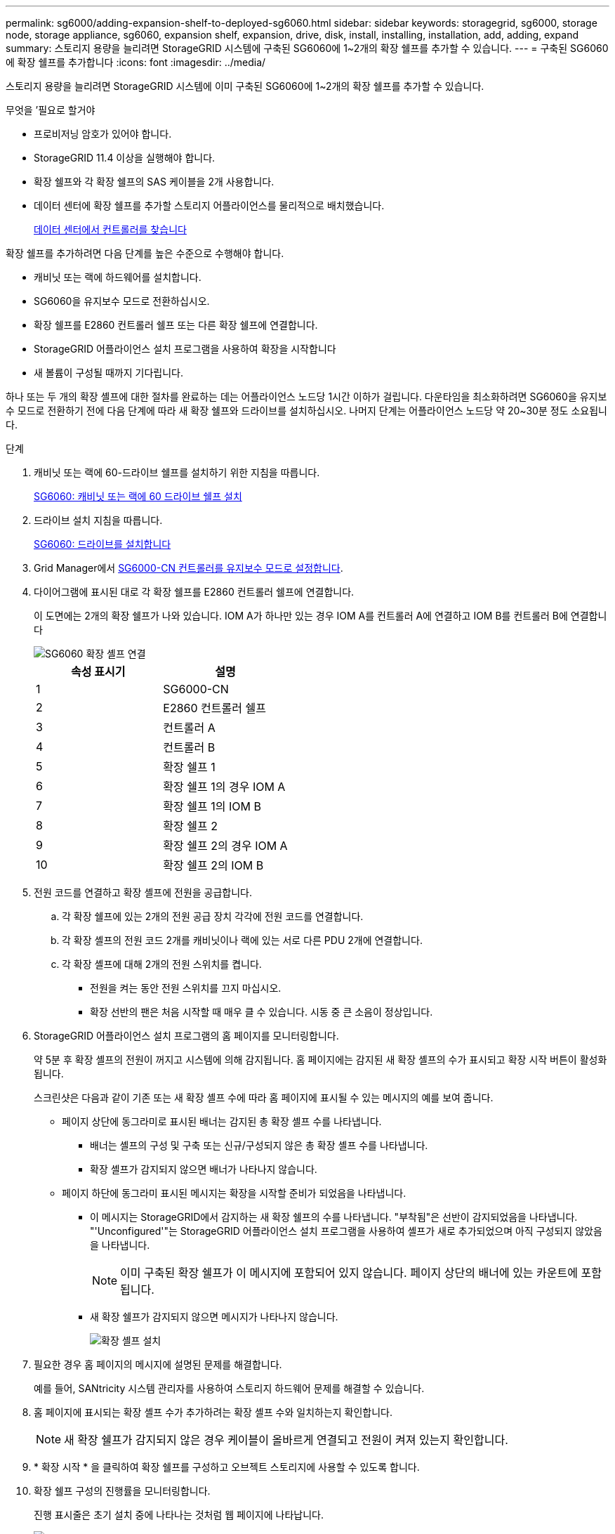 ---
permalink: sg6000/adding-expansion-shelf-to-deployed-sg6060.html 
sidebar: sidebar 
keywords: storagegrid, sg6000, storage node, storage appliance, sg6060, expansion shelf, expansion, drive, disk, install, installing, installation, add, adding, expand 
summary: 스토리지 용량을 늘리려면 StorageGRID 시스템에 구축된 SG6060에 1~2개의 확장 쉘프를 추가할 수 있습니다. 
---
= 구축된 SG6060에 확장 쉘프를 추가합니다
:icons: font
:imagesdir: ../media/


[role="lead"]
스토리지 용량을 늘리려면 StorageGRID 시스템에 이미 구축된 SG6060에 1~2개의 확장 쉘프를 추가할 수 있습니다.

.무엇을 &#8217;필요로 할거야
* 프로비저닝 암호가 있어야 합니다.
* StorageGRID 11.4 이상을 실행해야 합니다.
* 확장 쉘프와 각 확장 쉘프의 SAS 케이블을 2개 사용합니다.
* 데이터 센터에 확장 쉘프를 추가할 스토리지 어플라이언스를 물리적으로 배치했습니다.
+
xref:locating-controller-in-data-center.adoc[데이터 센터에서 컨트롤러를 찾습니다]



확장 쉘프를 추가하려면 다음 단계를 높은 수준으로 수행해야 합니다.

* 캐비닛 또는 랙에 하드웨어를 설치합니다.
* SG6060을 유지보수 모드로 전환하십시오.
* 확장 쉘프를 E2860 컨트롤러 쉘프 또는 다른 확장 쉘프에 연결합니다.
* StorageGRID 어플라이언스 설치 프로그램을 사용하여 확장을 시작합니다
* 새 볼륨이 구성될 때까지 기다립니다.


하나 또는 두 개의 확장 셸프에 대한 절차를 완료하는 데는 어플라이언스 노드당 1시간 이하가 걸립니다. 다운타임을 최소화하려면 SG6060을 유지보수 모드로 전환하기 전에 다음 단계에 따라 새 확장 쉘프와 드라이브를 설치하십시오. 나머지 단계는 어플라이언스 노드당 약 20~30분 정도 소요됩니다.

.단계
. 캐비닛 또는 랙에 60-드라이브 쉘프를 설치하기 위한 지침을 따릅니다.
+
xref:sg6060-installing-60-drive-shelves-into-cabinet-or-rack.adoc[SG6060: 캐비닛 또는 랙에 60 드라이브 쉘프 설치]

. 드라이브 설치 지침을 따릅니다.
+
xref:sg6060-installing-drives.adoc[SG6060: 드라이브를 설치합니다]

. Grid Manager에서 xref:placing-appliance-into-maintenance-mode.adoc[SG6000-CN 컨트롤러를 유지보수 모드로 설정합니다].
. 다이어그램에 표시된 대로 각 확장 쉘프를 E2860 컨트롤러 쉘프에 연결합니다.
+
이 도면에는 2개의 확장 쉘프가 나와 있습니다. IOM A가 하나만 있는 경우 IOM A를 컨트롤러 A에 연결하고 IOM B를 컨트롤러 B에 연결합니다

+
image::../media/expansion_shelves_connections_sg6060.png[SG6060 확장 셸프 연결]

+
|===
| 속성 표시기 | 설명 


 a| 
1
 a| 
SG6000-CN



 a| 
2
 a| 
E2860 컨트롤러 쉘프



 a| 
3
 a| 
컨트롤러 A



 a| 
4
 a| 
컨트롤러 B



 a| 
5
 a| 
확장 쉘프 1



 a| 
6
 a| 
확장 쉘프 1의 경우 IOM A



 a| 
7
 a| 
확장 쉘프 1의 IOM B



 a| 
8
 a| 
확장 쉘프 2



 a| 
9
 a| 
확장 쉘프 2의 경우 IOM A



 a| 
10
 a| 
확장 쉘프 2의 IOM B

|===
. 전원 코드를 연결하고 확장 셸프에 전원을 공급합니다.
+
.. 각 확장 쉘프에 있는 2개의 전원 공급 장치 각각에 전원 코드를 연결합니다.
.. 각 확장 셸프의 전원 코드 2개를 캐비닛이나 랙에 있는 서로 다른 PDU 2개에 연결합니다.
.. 각 확장 셸프에 대해 2개의 전원 스위치를 켭니다.
+
*** 전원을 켜는 동안 전원 스위치를 끄지 마십시오.
*** 확장 선반의 팬은 처음 시작할 때 매우 클 수 있습니다. 시동 중 큰 소음이 정상입니다.




. StorageGRID 어플라이언스 설치 프로그램의 홈 페이지를 모니터링합니다.
+
약 5분 후 확장 셸프의 전원이 꺼지고 시스템에 의해 감지됩니다. 홈 페이지에는 감지된 새 확장 셸프의 수가 표시되고 확장 시작 버튼이 활성화됩니다.

+
스크린샷은 다음과 같이 기존 또는 새 확장 셸프 수에 따라 홈 페이지에 표시될 수 있는 메시지의 예를 보여 줍니다.

+
** 페이지 상단에 동그라미로 표시된 배너는 감지된 총 확장 셸프 수를 나타냅니다.
+
*** 배너는 셸프의 구성 및 구축 또는 신규/구성되지 않은 총 확장 셸프 수를 나타냅니다.
*** 확장 셸프가 감지되지 않으면 배너가 나타나지 않습니다.


** 페이지 하단에 동그라미 표시된 메시지는 확장을 시작할 준비가 되었음을 나타냅니다.
+
*** 이 메시지는 StorageGRID에서 감지하는 새 확장 쉘프의 수를 나타냅니다. "부착됨"은 선반이 감지되었음을 나타냅니다. "'Unconfigured'"는 StorageGRID 어플라이언스 설치 프로그램을 사용하여 셸프가 새로 추가되었으며 아직 구성되지 않았음을 나타냅니다.
+

NOTE: 이미 구축된 확장 쉘프가 이 메시지에 포함되어 있지 않습니다. 페이지 상단의 배너에 있는 카운트에 포함됩니다.

*** 새 확장 쉘프가 감지되지 않으면 메시지가 나타나지 않습니다.
+
image::../media/appl_installer_home_expansion_shelf_ready_to_install.png[확장 셸프 설치]





. 필요한 경우 홈 페이지의 메시지에 설명된 문제를 해결합니다.
+
예를 들어, SANtricity 시스템 관리자를 사용하여 스토리지 하드웨어 문제를 해결할 수 있습니다.

. 홈 페이지에 표시되는 확장 셸프 수가 추가하려는 확장 셸프 수와 일치하는지 확인합니다.
+

NOTE: 새 확장 쉘프가 감지되지 않은 경우 케이블이 올바르게 연결되고 전원이 켜져 있는지 확인합니다.

. [[start_expansion]] * 확장 시작 * 을 클릭하여 확장 쉘프를 구성하고 오브젝트 스토리지에 사용할 수 있도록 합니다.
. 확장 쉘프 구성의 진행률을 모니터링합니다.
+
진행 표시줄은 초기 설치 중에 나타나는 것처럼 웹 페이지에 나타납니다.

+
image::../media/monitor_expansion_for_new_appliance_shelf.png[모니터 확장 셸프 구성]

+
구성이 완료되면 어플라이언스가 자동으로 재부팅되어 유지 관리 모드를 종료하고 그리드에 다시 연결됩니다. 이 프로세스는 최대 20분 정도 소요될 수 있습니다.

+

NOTE: 확장 셸프 구성이 실패할 경우 다시 시도하려면 StorageGRID 어플라이언스 설치 프로그램으로 이동하여 * 고급 * > * 컨트롤러 재부팅 * 을 선택한 다음 * 유지보수 모드로 재부팅 * 을 선택합니다. 노드가 재부팅된 후 를 재시도하십시오 <<start_expansion,확장 쉘프 구성>>.

+
재부팅이 완료되면 * Tasks * 탭이 다음 스크린샷과 같이 표시됩니다.

+
image::../media/appliance_installer_reboot_complete.png[재부팅이 완료되었습니다]

. 어플라이언스 스토리지 노드 및 새 확장 셸프의 상태를 확인합니다.
+
.. Grid Manager에서 * nodes * 를 선택하고 어플라이언스 스토리지 노드에 녹색 확인 표시 아이콘이 있는지 확인합니다.
+
녹색 확인 표시 아이콘은 활성화된 알림이 없고 노드가 그리드에 연결되어 있음을 의미합니다. 노드 아이콘에 대한 설명은 StorageGRID 모니터링 및 문제 해결 지침을 참조하십시오.

.. Storage * 탭을 선택하고 추가한 확장 셸프마다 Object Storage 테이블에 16개의 새 오브젝트 저장소가 표시되는지 확인합니다.
.. 각 새 확장 셸프의 쉘프 상태가 공칭 이고 구성 상태가 구성됨 인지 확인합니다.




xref:unpacking-boxes-sg6000.adoc[박스 포장 풀기(SG6000)]

xref:sg6060-installing-60-drive-shelves-into-cabinet-or-rack.adoc[SG6060: 캐비닛 또는 랙에 60 드라이브 쉘프 설치]

xref:sg6060-installing-drives.adoc[SG6060: 드라이브를 설치합니다]

xref:../monitor/index.adoc[모니터링하고 문제를 해결합니다]
